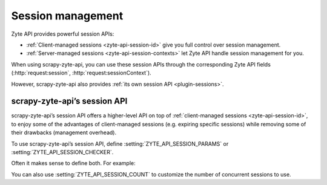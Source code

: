 .. _session:

==================
Session management
==================

Zyte API provides powerful session APIs:

-   :ref:`Client-managed sessions <zyte-api-session-id>` give you full control
    over session management.

-   :ref:`Server-managed sessions <zyte-api-session-contexts>` let Zyte API
    handle session management for you.

When using scrapy-zyte-api, you can use these session APIs through the
corresponding Zyte API fields (:http:`request:session`,
:http:`request:sessionContext`).

However, scrapy-zyte-api also provides :ref:`its own session API
<plugin-sessions>`.

.. _plugin-sessions:

scrapy-zyte-api’s session API
=============================

scrapy-zyte-api’s session API offers a higher-level API on top of
:ref:`client-managed sessions <zyte-api-session-id>`, to enjoy some of the
advantages of client-managed sessions (e.g. expiring specific sessions) while
removing some of their drawbacks (management overhead).

To use scrapy-zyte-api’s session API, define
:setting:`ZYTE_API_SESSION_PARAMS` or :setting:`ZYTE_API_SESSION_CHECKER`.

Often it makes sense to define both. For example:

.. code-block:: python
    :caption: settings.py

    from scrapy import Request
    from scrapy.http.response import Response

    ZYTE_API_SESSION_PARAMS = {
        "browserHtml": True,
        "actions": [
            {
                "action": "setLocation",
                "address": {"postalCode": "04662"},
            }
        ],
    }


    class MySessionChecker:

        @classmethod
        def from_crawler(cls, crawler):
            return cls(crawler)

        def __init__(self, crawler):
            params = crawler.settings["ZYTE_API_SESSION_PARAMS"]
            self.zip_code = params["actions"][0]["address"]["postalCode"]

        def check_session(self, request: Request, response: Response) -> bool:
            return response.css(".zip_code::text").get() == self.zip_code


    ZYTE_API_SESSION_CHECKER = MySessionChecker

You can also use :setting:`ZYTE_API_SESSION_COUNT` to customize the number of
concurrent sessions to use.
